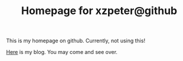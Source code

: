 #+TITLE: Homepage for xzpeter@github

This is my homepage on github. Currently, not using this!

[[http://xzpeter.org][Here]] is my blog. You may come and see over. 

